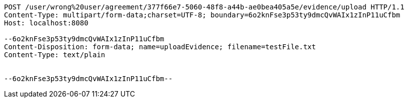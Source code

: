 [source,http,options="nowrap"]
----
POST /user/wrong%20user/agreement/377f66e7-5060-48f8-a44b-ae0bea405a5e/evidence/upload HTTP/1.1
Content-Type: multipart/form-data;charset=UTF-8; boundary=6o2knFse3p53ty9dmcQvWAIx1zInP11uCfbm
Host: localhost:8080

--6o2knFse3p53ty9dmcQvWAIx1zInP11uCfbm
Content-Disposition: form-data; name=uploadEvidence; filename=testFile.txt
Content-Type: text/plain


--6o2knFse3p53ty9dmcQvWAIx1zInP11uCfbm--
----